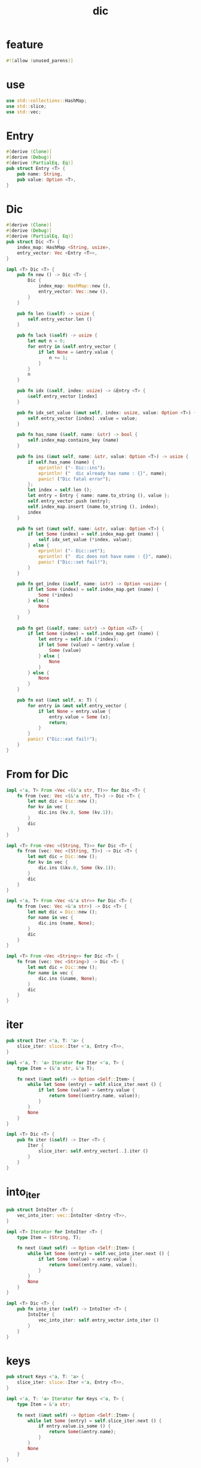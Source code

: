 #+property: tangle lib.rs
#+title: dic

* feature

  #+begin_src rust
  #![allow (unused_parens)]
  #+end_src

* use

  #+begin_src rust
  use std::collections::HashMap;
  use std::slice;
  use std::vec;
  #+end_src

* Entry

  #+begin_src rust
  #[derive (Clone)]
  #[derive (Debug)]
  #[derive (PartialEq, Eq)]
  pub struct Entry <T> {
      pub name: String,
      pub value: Option <T>,
  }
  #+end_src

* Dic

  #+begin_src rust
  #[derive (Clone)]
  #[derive (Debug)]
  #[derive (PartialEq, Eq)]
  pub struct Dic <T> {
      index_map: HashMap <String, usize>,
      entry_vector: Vec <Entry <T>>,
  }

  impl <T> Dic <T> {
      pub fn new () -> Dic <T> {
          Dic {
              index_map: HashMap::new (),
              entry_vector: Vec::new (),
          }
      }

      pub fn len (&self) -> usize {
          self.entry_vector.len ()
      }

      pub fn lack (&self) -> usize {
          let mut n = 0;
          for entry in &self.entry_vector {
              if let None = &entry.value {
                  n += 1;
              }
          }
          n
      }

      pub fn idx (&self, index: usize) -> &Entry <T> {
          &self.entry_vector [index]
      }

      pub fn idx_set_value (&mut self, index: usize, value: Option <T>) {
          self.entry_vector [index] .value = value;
      }

      pub fn has_name (&self, name: &str) -> bool {
          self.index_map.contains_key (name)
      }

      pub fn ins (&mut self, name: &str, value: Option <T>) -> usize {
          if self.has_name (name) {
              eprintln! ("- Dic::ins");
              eprintln! ("  dic already has name : {}", name);
              panic! ("Dic fatal error");
          };
          let index = self.len ();
          let entry = Entry { name: name.to_string (), value };
          self.entry_vector.push (entry);
          self.index_map.insert (name.to_string (), index);
          index
      }

      pub fn set (&mut self, name: &str, value: Option <T>) {
          if let Some (index) = self.index_map.get (name) {
              self.idx_set_value (*index, value);
          } else {
              eprintln! ("- Dic::set");
              eprintln! ("  dic does not have name : {}", name);
              panic! ("Dic::set fail!");
          }
      }

      pub fn get_index (&self, name: &str) -> Option <usize> {
          if let Some (index) = self.index_map.get (name) {
              Some (*index)
          } else {
              None
          }
      }

      pub fn get (&self, name: &str) -> Option <&T> {
          if let Some (index) = self.index_map.get (name) {
              let entry = self.idx (*index);
              if let Some (value) = &entry.value {
                  Some (value)
              } else {
                  None
              }
          } else {
              None
          }
      }

      pub fn eat (&mut self, x: T) {
          for entry in &mut self.entry_vector {
              if let None = entry.value {
                  entry.value = Some (x);
                  return;
              }
          }
          panic! ("Dic::eat fail!");
      }
  }
  #+end_src

* From for Dic

  #+begin_src rust
  impl <'a, T> From <Vec <(&'a str, T)>> for Dic <T> {
      fn from (vec: Vec <(&'a str, T)>) -> Dic <T> {
          let mut dic = Dic::new ();
          for kv in vec {
              dic.ins (kv.0, Some (kv.1));
          }
          dic
      }
  }

  impl <T> From <Vec <(String, T)>> for Dic <T> {
      fn from (vec: Vec <(String, T)>) -> Dic <T> {
          let mut dic = Dic::new ();
          for kv in vec {
              dic.ins (&kv.0, Some (kv.1));
          }
          dic
      }
  }

  impl <'a, T> From <Vec <&'a str>> for Dic <T> {
      fn from (vec: Vec <&'a str>) -> Dic <T> {
          let mut dic = Dic::new ();
          for name in vec {
              dic.ins (name, None);
          }
          dic
      }
  }

  impl <T> From <Vec <String>> for Dic <T> {
      fn from (vec: Vec <String>) -> Dic <T> {
          let mut dic = Dic::new ();
          for name in vec {
              dic.ins (&name, None);
          }
          dic
      }
  }
  #+end_src

* iter

  #+begin_src rust
  pub struct Iter <'a, T: 'a> {
      slice_iter: slice::Iter <'a, Entry <T>>,
  }

  impl <'a, T: 'a> Iterator for Iter <'a, T> {
      type Item = (&'a str, &'a T);

      fn next (&mut self) -> Option <Self::Item> {
          while let Some (entry) = self.slice_iter.next () {
              if let Some (value) = &entry.value {
                  return Some((&entry.name, value));
              }
          }
          None
      }
  }

  impl <T> Dic <T> {
      pub fn iter (&self) -> Iter <T> {
          Iter {
              slice_iter: self.entry_vector[..].iter ()
          }
      }
  }
  #+end_src

* into_iter

  #+begin_src rust
  pub struct IntoIter <T> {
      vec_into_iter: vec::IntoIter <Entry <T>>,
  }

  impl <T> Iterator for IntoIter <T> {
      type Item = (String, T);

      fn next (&mut self) -> Option <Self::Item> {
          while let Some (entry) = self.vec_into_iter.next () {
              if let Some (value) = entry.value {
                  return Some((entry.name, value));
              }
          }
          None
      }
  }

  impl <T> Dic <T> {
      pub fn into_iter (self) -> IntoIter <T> {
          IntoIter {
              vec_into_iter: self.entry_vector.into_iter ()
          }
      }
  }
  #+end_src

* keys

  #+begin_src rust
  pub struct Keys <'a, T: 'a> {
      slice_iter: slice::Iter <'a, Entry <T>>,
  }

  impl <'a, T: 'a> Iterator for Keys <'a, T> {
      type Item = &'a str;

      fn next (&mut self) -> Option <Self::Item> {
          while let Some (entry) = self.slice_iter.next () {
              if entry.value.is_some () {
                  return Some(&entry.name);
              }
          }
          None
      }
  }

  impl <T> Dic <T> {
      pub fn keys (&self) -> Keys <T> {
          Keys {
              slice_iter: self.entry_vector[..].iter ()
          }
      }
  }
  #+end_src

* values

  #+begin_src rust
  pub struct Values <'a, T: 'a> {
      slice_iter: slice::Iter <'a, Entry <T>>,
  }

  impl <'a, T: 'a> Iterator for Values <'a, T> {
      type Item = &'a T;

      fn next (&mut self) -> Option <Self::Item> {
          while let Some (entry) = self.slice_iter.next () {
              if let Some (value) = &entry.value {
                  return Some(value);
              }
          }
          None
      }
  }

  impl <T> Dic <T> {
      pub fn values (&self) -> Values <T> {
          Values {
              slice_iter: self.entry_vector[..].iter ()
          }
      }
  }
  #+end_src

* entries

  #+begin_src rust
  pub struct Entries <'a, T: 'a> {
      slice_iter: slice::Iter <'a, Entry <T>>,
  }

  impl <'a, T: 'a> Iterator for Entries <'a, T> {
      type Item = &'a Entry <T>;

      fn next (&mut self) -> Option <Self::Item> {
          self.slice_iter.next ()
      }
  }

  impl <T> Dic <T> {
      pub fn entries (&self) -> Entries <T> {
          Entries {
              slice_iter: self.entry_vector[..].iter ()
          }
      }
  }
  #+end_src

* test

*** test_dic

    #+begin_src rust
    #[test]
    fn test_dic () {
        let mut dic: Dic <Vec <isize>> = Dic::new ();
        assert_eq! (0, dic.len ());

        let index = dic.ins ("key1", Some (vec! [1, 1, 1]));
        assert_eq! (0, index);
        assert_eq! (index, dic.get_index ("key1") .unwrap ());
        assert_eq! (1, dic.len ());
        assert! (dic.has_name ("key1"));
        assert! (! dic.has_name ("non-key"));
        let entry = dic.idx (0);
        assert_eq! (entry.name, "key1");
        assert_eq! (entry.value, Some (vec! [1, 1, 1]));

        let index = dic.ins ("key2", Some (vec! [2, 2, 2]));
        assert_eq! (1, index);
        assert_eq! (index, dic.get_index ("key2") .unwrap ());
        assert_eq! (2, dic.len ());
        assert! (dic.has_name ("key2"));
        let entry = dic.idx (1);
        assert_eq! (entry.name, "key2");
        assert_eq! (entry.value, Some (vec! [2, 2, 2]));

        assert_eq! (dic.get ("key1"), Some (&vec! [1, 1, 1]));
        assert_eq! (dic.get ("key2"), Some (&vec! [2, 2, 2]));

        dic.set ("key1", Some (vec! [2, 2, 2]));
        assert_eq! (dic.get ("key1"), Some (&vec! [2, 2, 2]));
        assert_eq! (2, dic.len ());
        assert_eq! (0, dic.lack ());

        dic.set ("key2", None);
        assert_eq! (dic.get ("key2"), None);
        assert_eq! (2, dic.len ());
        assert_eq! (1, dic.lack ());

        dic.eat (vec! [6, 6, 6]);
        assert_eq! (dic.get ("key2"), Some (&vec! [6, 6, 6]));

        dic.set ("key1", None);
        assert_eq! (dic.get ("key1"), None);

        dic.eat (vec! [7, 7, 7]);
        assert_eq! (dic.get ("key1"), Some (&vec! [7, 7, 7]));

        dic.set ("key1", None);
        dic.set ("key2", None);
        dic.eat (vec! [6, 6, 6]);
        dic.eat (vec! [7, 7, 7]);
        assert_eq! (dic.get ("key1"), Some (&vec! [6, 6, 6]));
        assert_eq! (dic.get ("key2"), Some (&vec! [7, 7, 7]));
    }
    #+end_src

*** test_dic_panic

    #+begin_src rust
    #[test]
    #[should_panic]
    fn test_dic_panic () {
        let mut dic: Dic <Vec <isize>> = Dic::new ();
        assert_eq! (0, dic.len ());

        dic.ins ("key1", Some (vec! [1, 1, 1]));
        dic.ins ("key1", Some (vec! [2, 2, 2]));
    }
    #+end_src

*** test_from

    #+begin_src rust
    #[test]
    fn test_from () {
        let dic = Dic::from (vec! [
            ("x", 0),
            ("y", 1),
            ("z", 2),
        ]);
        assert_eq! (dic.get ("x"), Some (&0));
        assert_eq! (dic.get ("y"), Some (&1));
        assert_eq! (dic.get ("z"), Some (&2));
        assert_eq! (dic.get ("_"), None);


        let dic = Dic::from (vec! [
            (String::from ("x"), 0),
            (String::from ("y"), 1),
            (String::from ("z"), 2),
        ]);
        assert_eq! (dic.get ("x"), Some (&0));
        assert_eq! (dic.get ("y"), Some (&1));
        assert_eq! (dic.get ("z"), Some (&2));
        assert_eq! (dic.get ("_"), None);

        let dic: Dic <usize> = Dic::from (vec! [
            "x",
            "y",
            "z",
        ]);
        assert! (dic.has_name ("x"));
        assert! (dic.has_name ("y"));
        assert! (dic.has_name ("z"));
        assert! (! dic.has_name ("_"));
        assert_eq! (dic.get ("x"), None);
        assert_eq! (dic.get ("y"), None);
        assert_eq! (dic.get ("z"), None);
        assert_eq! (dic.get ("_"), None);

        let dic: Dic <usize> = Dic::from (vec! [
            String::from ("x"),
            String::from ("y"),
            String::from ("z"),
        ]);
        assert! (dic.has_name ("x"));
        assert! (dic.has_name ("y"));
        assert! (dic.has_name ("z"));
        assert! (! dic.has_name ("_"));
        assert_eq! (dic.get ("x"), None);
        assert_eq! (dic.get ("y"), None);
        assert_eq! (dic.get ("z"), None);
        assert_eq! (dic.get ("_"), None);
    }
    #+end_src

*** test_iter

    #+begin_src rust
    #[test]
    fn test_iter () {
        let dic = Dic::from (vec! [
            ("x", 0),
            ("y", 1),
            ("z", 2),
        ]);
        let mut iter = dic.iter ();
        assert_eq! (iter.next (), Some (("x", &0)));
        assert_eq! (iter.next (), Some (("y", &1)));
        assert_eq! (iter.next (), Some (("z", &2)));
        assert_eq! (iter.next (), None);

        // skip None
        let mut dic = Dic::from (vec! [
            ("x", 0),
            ("y", 1),
            ("z", 2),
        ]);
        dic.set ("y", None);
        let mut iter = dic.iter ();
        assert_eq! (iter.next (), Some (("x", &0)));
        assert_eq! (iter.next (), Some (("z", &2)));
        assert_eq! (iter.next (), None);
    }
    #+end_src

*** test_into_iter

    #+begin_src rust
    #[test]
    fn test_into_iter () {
        let dic = Dic::from (vec! [
            ("x", 0),
            ("y", 1),
            ("z", 2),
        ]);
        let mut into_iter = dic.into_iter ();
        assert_eq! (into_iter.next (), Some ((String::from ("x"), 0)));
        assert_eq! (into_iter.next (), Some ((String::from ("y"), 1)));
        assert_eq! (into_iter.next (), Some ((String::from ("z"), 2)));
        assert_eq! (into_iter.next (), None);

        // skip None
        let mut dic = Dic::from (vec! [
            ("x", 0),
            ("y", 1),
            ("z", 2),
        ]);
        dic.set ("y", None);
        let mut into_iter = dic.into_iter ();
        assert_eq! (into_iter.next (), Some ((String::from ("x"), 0)));
        assert_eq! (into_iter.next (), Some ((String::from ("z"), 2)));
        assert_eq! (into_iter.next (), None);
    }
    #+end_src

*** test_keys

    #+begin_src rust
    #[test]
    fn test_keys () {
        let dic = Dic::from (vec! [
            ("x", 0),
            ("y", 1),
            ("z", 2),
        ]);
        let mut iter = dic.keys ();
        assert_eq! (iter.next (), Some ("x"));
        assert_eq! (iter.next (), Some ("y"));
        assert_eq! (iter.next (), Some ("z"));
        assert_eq! (iter.next (), None);

        // skip None
        let mut dic = Dic::from (vec! [
            ("x", 0),
            ("y", 1),
            ("z", 2),
        ]);
        dic.set ("y", None);
        let mut iter = dic.keys ();
        assert_eq! (iter.next (), Some ("x"));
        assert_eq! (iter.next (), Some ("z"));
        assert_eq! (iter.next (), None);
    }
    #+end_src

*** test_values

    #+begin_src rust
    #[test]
    fn test_values () {
        let dic = Dic::from (vec! [
            ("x", 0),
            ("y", 1),
            ("z", 2),
        ]);
        let mut iter = dic.values ();
        assert_eq! (iter.next (), Some (&0));
        assert_eq! (iter.next (), Some (&1));
        assert_eq! (iter.next (), Some (&2));
        assert_eq! (None, iter.next ());

        // skip None
        let mut dic = Dic::from (vec! [
            ("x", 0),
            ("y", 1),
            ("z", 2),
        ]);
        dic.set ("y", None);
        let mut iter = dic.values ();
        assert_eq! (iter.next (), Some (&0));
        assert_eq! (iter.next (), Some (&2));
        assert_eq! (None, iter.next ());
    }
    #+end_src

*** test_entries

    #+begin_src rust
    #[test]
    fn test_entries () {
        let dic = Dic::from (vec! [
            ("x", 0),
            ("y", 1),
            ("z", 2),
        ]);

        fn new_entry <T> (
            name: &str,
            value: Option <T>,
        ) -> Entry <T> {
            Entry {
                name: name.to_string (),
                value,
            }
        }

        let mut iter = dic.entries ();
        assert_eq! (iter.next (), Some (&new_entry ("x", Some (0))));
        assert_eq! (iter.next (), Some (&new_entry ("y", Some (1))));
        assert_eq! (iter.next (), Some (&new_entry ("z", Some (2))));
        assert_eq! (iter.next (), None);

        // None in Entry
        let mut dic = Dic::from (vec! [
            ("x", 0),
            ("y", 1),
            ("z", 2),
        ]);
        dic.set ("y", None);
        let mut iter = dic.entries ();
        assert_eq! (iter.next (), Some (&new_entry ("x", Some (0))));
        assert_eq! (iter.next (), Some (&new_entry ("y", None)));
        assert_eq! (iter.next (), Some (&new_entry ("z", Some (2))));
        assert_eq! (iter.next (), None);
    }
    #+end_src
